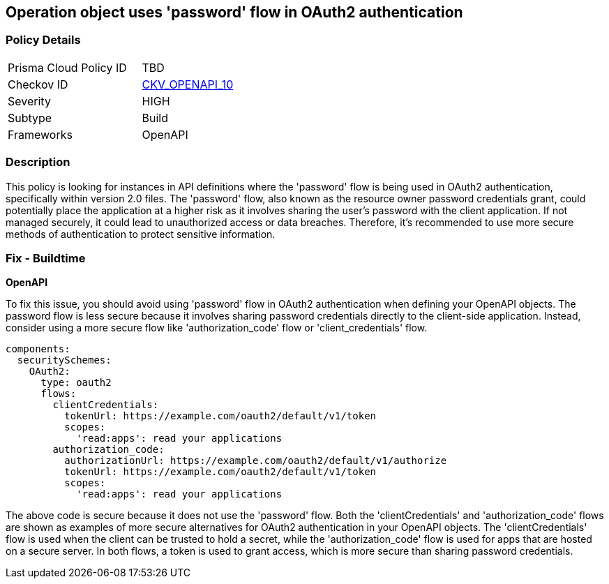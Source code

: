 
== Operation object uses 'password' flow in OAuth2 authentication

=== Policy Details

[width=45%]
[cols="1,1"]
|===
|Prisma Cloud Policy ID
| TBD

|Checkov ID
| https://github.com/bridgecrewio/checkov/blob/main/checkov/openapi/checks/resource/v2/Oauth2OperationObjectPasswordFlow.py[CKV_OPENAPI_10]

|Severity
|HIGH

|Subtype
|Build

|Frameworks
|OpenAPI

|===

=== Description

This policy is looking for instances in API definitions where the 'password' flow is being used in OAuth2 authentication, specifically within version 2.0 files. The 'password' flow, also known as the resource owner password credentials grant, could potentially place the application at a higher risk as it involves sharing the user's password with the client application. If not managed securely, it could lead to unauthorized access or data breaches. Therefore, it's recommended to use more secure methods of authentication to protect sensitive information.

=== Fix - Buildtime

*OpenAPI*

To fix this issue, you should avoid using 'password' flow in OAuth2 authentication when defining your OpenAPI objects. The password flow is less secure because it involves sharing password credentials directly to the client-side application. Instead, consider using a more secure flow like 'authorization_code' flow or 'client_credentials' flow.

[source,yaml]
----
components:
  securitySchemes:
    OAuth2:
      type: oauth2
      flows:
        clientCredentials:
          tokenUrl: https://example.com/oauth2/default/v1/token
          scopes:
            'read:apps': read your applications
        authorization_code:
          authorizationUrl: https://example.com/oauth2/default/v1/authorize
          tokenUrl: https://example.com/oauth2/default/v1/token
          scopes:
            'read:apps': read your applications
----

The above code is secure because it does not use the 'password' flow. Both the 'clientCredentials' and 'authorization_code' flows are shown as examples of more secure alternatives for OAuth2 authentication in your OpenAPI objects. The 'clientCredentials' flow is used when the client can be trusted to hold a secret, while the 'authorization_code' flow is used for apps that are hosted on a secure server. In both flows, a token is used to grant access, which is more secure than sharing password credentials.

